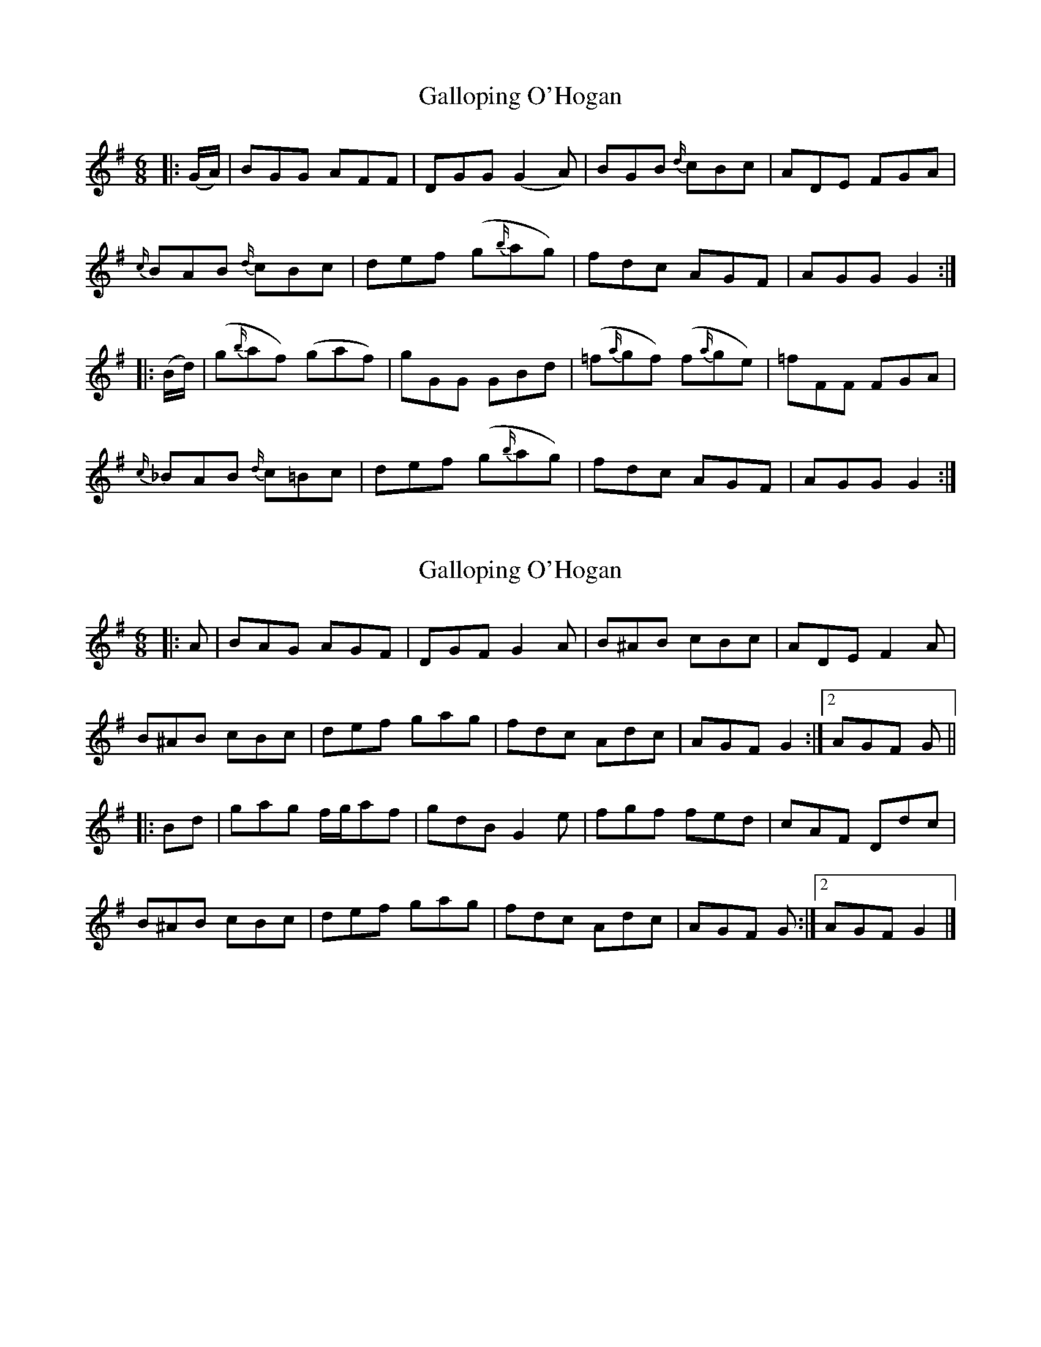 X: 1
T: Galloping O'Hogan
Z: ceolachan
S: https://thesession.org/tunes/15728#setting29555
R: jig
M: 6/8
L: 1/8
K: Gmaj
|: (G/A/) |BGG AFF | DGG (G2 A) | BGB {d/}cBc | ADE FGA |
{c/}BAB {d/}cBc | def (g{b/}ag) | fdc AGF | AGG G2 :|
|: (B/d/) |(g{b/}af) (gaf) | gGG GBd | (=f{a/}gf) (f{a/}ge) | =fFF FGA |
{c/}_BAB {d/}c=Bc | def (g{b/}ag) | fdc AGF | AGG G2 :|
X: 2
T: Galloping O'Hogan
Z: ceolachan
S: https://thesession.org/tunes/15728#setting29617
R: jig
M: 6/8
L: 1/8
K: Gmaj
|: A |BAG AGF | DGF G2 A | B^AB cBc | ADE F2 A |
B^AB cBc | def gag | fdc Adc | AGF G2 :|[2 AGF G ||
|: Bd |gag f/g/af | gdB G2 e | fgf fed | cAF Ddc |
B^AB cBc | def gag | fdc Adc | AGF G :|[2 AGF G2 |]
